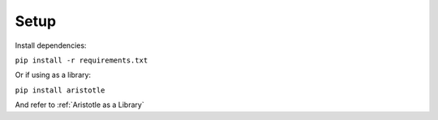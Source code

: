 Setup
=====

Install dependencies:

``pip install -r requirements.txt``

Or if using as a library:

``pip install aristotle``

And refer to :ref:`Aristotle as a Library`
